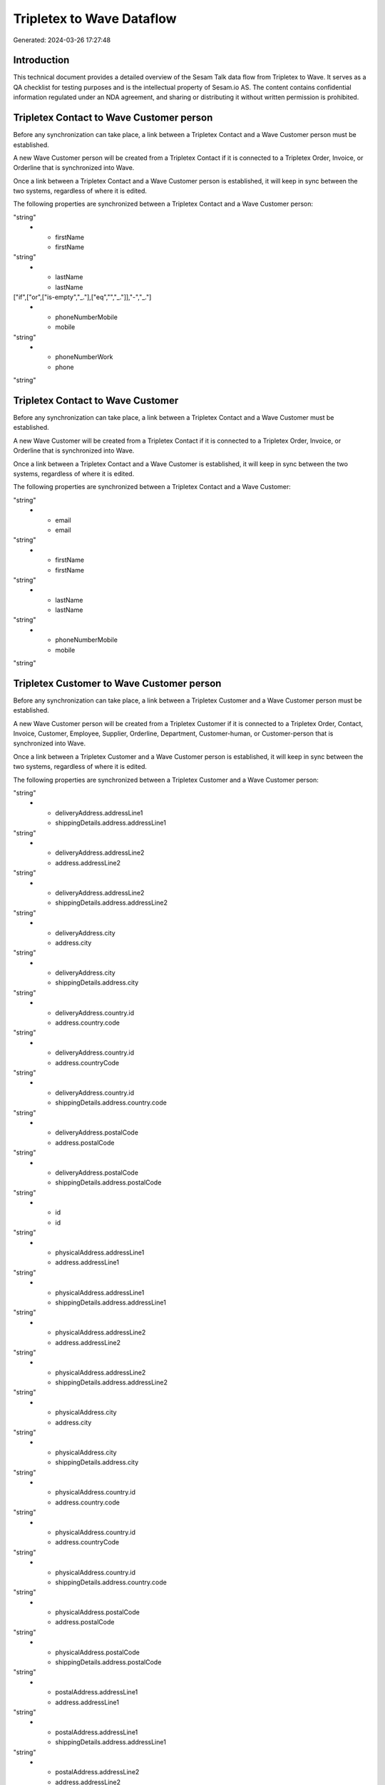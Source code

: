 ==========================
Tripletex to Wave Dataflow
==========================

Generated: 2024-03-26 17:27:48

Introduction
------------

This technical document provides a detailed overview of the Sesam Talk data flow from Tripletex to Wave. It serves as a QA checklist for testing purposes and is the intellectual property of Sesam.io AS. The content contains confidential information regulated under an NDA agreement, and sharing or distributing it without written permission is prohibited.

Tripletex Contact to Wave Customer person
-----------------------------------------
Before any synchronization can take place, a link between a Tripletex Contact and a Wave Customer person must be established.

A new Wave Customer person will be created from a Tripletex Contact if it is connected to a Tripletex Order, Invoice, or Orderline that is synchronized into Wave.

Once a link between a Tripletex Contact and a Wave Customer person is established, it will keep in sync between the two systems, regardless of where it is edited.

The following properties are synchronized between a Tripletex Contact and a Wave Customer person:

.. list-table::
   :header-rows: 1

   * - Tripletex Contact Property
     - Wave Customer person Property
     - Wave Data Type
   * - email
     - email
"string"
   * - firstName
     - firstName
"string"
   * - lastName
     - lastName
["if",["or",["is-empty","_."],["eq","","_."]],"-","_."]
   * - phoneNumberMobile
     - mobile
"string"
   * - phoneNumberWork
     - phone
"string"


Tripletex Contact to Wave Customer
----------------------------------
Before any synchronization can take place, a link between a Tripletex Contact and a Wave Customer must be established.

A new Wave Customer will be created from a Tripletex Contact if it is connected to a Tripletex Order, Invoice, or Orderline that is synchronized into Wave.

Once a link between a Tripletex Contact and a Wave Customer is established, it will keep in sync between the two systems, regardless of where it is edited.

The following properties are synchronized between a Tripletex Contact and a Wave Customer:

.. list-table::
   :header-rows: 1

   * - Tripletex Contact Property
     - Wave Customer Property
     - Wave Data Type
   * - customer.id
     - id
"string"
   * - email
     - email
"string"
   * - firstName
     - firstName
"string"
   * - lastName
     - lastName
"string"
   * - phoneNumberMobile
     - mobile
"string"


Tripletex Customer to Wave Customer person
------------------------------------------
Before any synchronization can take place, a link between a Tripletex Customer and a Wave Customer person must be established.

A new Wave Customer person will be created from a Tripletex Customer if it is connected to a Tripletex Order, Contact, Invoice, Customer, Employee, Supplier, Orderline, Department, Customer-human, or Customer-person that is synchronized into Wave.

Once a link between a Tripletex Customer and a Wave Customer person is established, it will keep in sync between the two systems, regardless of where it is edited.

The following properties are synchronized between a Tripletex Customer and a Wave Customer person:

.. list-table::
   :header-rows: 1

   * - Tripletex Customer Property
     - Wave Customer person Property
     - Wave Data Type
   * - deliveryAddress.addressLine1
     - address.addressLine1
"string"
   * - deliveryAddress.addressLine1
     - shippingDetails.address.addressLine1
"string"
   * - deliveryAddress.addressLine2
     - address.addressLine2
"string"
   * - deliveryAddress.addressLine2
     - shippingDetails.address.addressLine2
"string"
   * - deliveryAddress.city
     - address.city
"string"
   * - deliveryAddress.city
     - shippingDetails.address.city
"string"
   * - deliveryAddress.country.id
     - address.country.code
"string"
   * - deliveryAddress.country.id
     - address.countryCode
"string"
   * - deliveryAddress.country.id
     - shippingDetails.address.country.code
"string"
   * - deliveryAddress.postalCode
     - address.postalCode
"string"
   * - deliveryAddress.postalCode
     - shippingDetails.address.postalCode
"string"
   * - id
     - id
"string"
   * - physicalAddress.addressLine1
     - address.addressLine1
"string"
   * - physicalAddress.addressLine1
     - shippingDetails.address.addressLine1
"string"
   * - physicalAddress.addressLine2
     - address.addressLine2
"string"
   * - physicalAddress.addressLine2
     - shippingDetails.address.addressLine2
"string"
   * - physicalAddress.city
     - address.city
"string"
   * - physicalAddress.city
     - shippingDetails.address.city
"string"
   * - physicalAddress.country.id
     - address.country.code
"string"
   * - physicalAddress.country.id
     - address.countryCode
"string"
   * - physicalAddress.country.id
     - shippingDetails.address.country.code
"string"
   * - physicalAddress.postalCode
     - address.postalCode
"string"
   * - physicalAddress.postalCode
     - shippingDetails.address.postalCode
"string"
   * - postalAddress.addressLine1
     - address.addressLine1
"string"
   * - postalAddress.addressLine1
     - shippingDetails.address.addressLine1
"string"
   * - postalAddress.addressLine2
     - address.addressLine2
"string"
   * - postalAddress.addressLine2
     - shippingDetails.address.addressLine2
"string"
   * - postalAddress.city
     - address.city
"string"
   * - postalAddress.city
     - shippingDetails.address.city
"string"
   * - postalAddress.country.id
     - address.country.code
"string"
   * - postalAddress.country.id
     - address.countryCode
"string"
   * - postalAddress.country.id
     - shippingDetails.address.country.code
"string"
   * - postalAddress.postalCode
     - address.postalCode
"string"
   * - postalAddress.postalCode
     - shippingDetails.address.postalCode
"string"


Tripletex Customer to Wave Customer
-----------------------------------
removed person customers for now until that pattern is resolved, it  will be synchronized with a Wave Customer.

Once a link between a Tripletex Customer and a Wave Customer is established, it will keep in sync between the two systems, regardless of where it is edited.

The following properties are synchronized between a Tripletex Customer and a Wave Customer:

.. list-table::
   :header-rows: 1

   * - Tripletex Customer Property
     - Wave Customer Property
     - Wave Data Type
   * - deliveryAddress.addressLine1
     - address.addressLine1
"string"
   * - deliveryAddress.addressLine1
     - shippingDetails.address.addressLine1
"string"
   * - deliveryAddress.addressLine2
     - address.addressLine2
"string"
   * - deliveryAddress.addressLine2
     - shippingDetails.address.addressLine2
"string"
   * - deliveryAddress.city
     - address.city
"string"
   * - deliveryAddress.city
     - shippingDetails.address.city
"string"
   * - deliveryAddress.country.id
     - address.country.code
"string"
   * - deliveryAddress.country.id
     - address.countryCode
"string"
   * - deliveryAddress.country.id
     - shippingDetails.address.country.code
"string"
   * - deliveryAddress.postalCode
     - address.postalCode
"string"
   * - deliveryAddress.postalCode
     - shippingDetails.address.postalCode
"string"
   * - name
     - name
"string"
   * - phoneNumber
     - phone
"string"
   * - phoneNumber
     - shippingDetails.phone
"string"
   * - physicalAddress.addressLine1
     - address.addressLine1
"string"
   * - physicalAddress.addressLine1
     - shippingDetails.address.addressLine1
"string"
   * - physicalAddress.addressLine2
     - address.addressLine2
"string"
   * - physicalAddress.addressLine2
     - shippingDetails.address.addressLine2
"string"
   * - physicalAddress.city
     - address.city
"string"
   * - physicalAddress.city
     - shippingDetails.address.city
"string"
   * - physicalAddress.country.id
     - address.country.code
"string"
   * - physicalAddress.country.id
     - address.countryCode
"string"
   * - physicalAddress.country.id
     - shippingDetails.address.country.code
"string"
   * - physicalAddress.postalCode
     - address.postalCode
"string"
   * - physicalAddress.postalCode
     - shippingDetails.address.postalCode
"string"
   * - postalAddress.addressLine1
     - address.addressLine1
"string"
   * - postalAddress.addressLine1
     - shippingDetails.address.addressLine1
"string"
   * - postalAddress.addressLine2
     - address.addressLine2
"string"
   * - postalAddress.addressLine2
     - shippingDetails.address.addressLine2
"string"
   * - postalAddress.city
     - address.city
"string"
   * - postalAddress.city
     - shippingDetails.address.city
"string"
   * - postalAddress.country.id
     - address.country.code
"string"
   * - postalAddress.country.id
     - address.countryCode
"string"
   * - postalAddress.country.id
     - shippingDetails.address.country.code
"string"
   * - postalAddress.postalCode
     - address.postalCode
"string"
   * - postalAddress.postalCode
     - shippingDetails.address.postalCode
"string"
   * - url
     - website
"string"
   * - website
     - website
"string"


Tripletex Order to Wave Invoice
-------------------------------
Every Tripletex Order will be synchronized with a Wave Invoice.

Once a link between a Tripletex Order and a Wave Invoice is established, it will keep in sync between the two systems, regardless of where it is edited.

The following properties are synchronized between a Tripletex Order and a Wave Invoice:

.. list-table::
   :header-rows: 1

   * - Tripletex Order Property
     - Wave Invoice Property
     - Wave Data Type
   * - contact.id
     - customer.id
"string"
   * - currency.id
     - currency.code
"string"
   * - customer.id
     - customer.id
"string"
   * - invoiceComment
     - title
"string"
   * - reference
     - poNumber
"string"


Tripletex Product to Wave Product
---------------------------------
preliminary mapping until we can sort out suppliers. This removes all supplier products for now, it  will be synchronized with a Wave Product.

Once a link between a Tripletex Product and a Wave Product is established, it will keep in sync between the two systems, regardless of where it is edited.

The following properties are synchronized between a Tripletex Product and a Wave Product:

.. list-table::
   :header-rows: 1

   * - Tripletex Product Property
     - Wave Product Property
     - Wave Data Type
   * - description
     - description
"string"
   * - name
     - name
"string"
   * - priceExcludingVatCurrency
     - unitPrice
"string"

